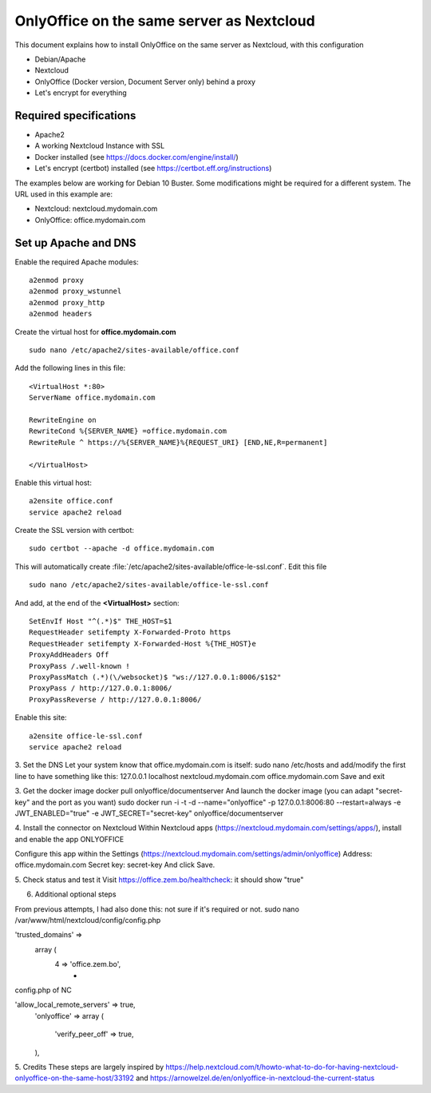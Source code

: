 ==========================================
OnlyOffice on the same server as Nextcloud
==========================================
 
This document explains how to install OnlyOffice on the same server as Nextcloud, with this configuration

- Debian/Apache
- Nextcloud
- OnlyOffice (Docker version, Document Server only) behind a proxy
- Let's encrypt for everything

Required specifications
------------------
- Apache2
- A working Nextcloud Instance with SSL
- Docker installed (see https://docs.docker.com/engine/install/)
- Let's encrypt (certbot) installed (see https://certbot.eff.org/instructions)

The examples below are working for Debian 10 Buster. Some modifications might be required for a different system. The URL used in this example are:

- Nextcloud: nextcloud.mydomain.com
- OnlyOffice: office.mydomain.com

Set up Apache and DNS
---------------------

Enable the required Apache modules:

::

    a2enmod proxy
    a2enmod proxy_wstunnel
    a2enmod proxy_http
    a2enmod headers

Create the virtual host for **office.mydomain.com**

::

  sudo nano /etc/apache2/sites-available/office.conf

Add the following lines in this file:

::

  <VirtualHost *:80>
  ServerName office.mydomain.com
  
  RewriteEngine on
  RewriteCond %{SERVER_NAME} =office.mydomain.com
  RewriteRule ^ https://%{SERVER_NAME}%{REQUEST_URI} [END,NE,R=permanent]
  
  </VirtualHost>
  
Enable this virtual host:

::

  a2ensite office.conf
  service apache2 reload

Create the SSL version with certbot:

::

  sudo certbot --apache -d office.mydomain.com

This will automatically create :file:`/etc/apache2/sites-available/office-le-ssl.conf`. Edit this file

::

  sudo nano /etc/apache2/sites-available/office-le-ssl.conf

And add, at the end of the **<VirtualHost>** section:

::

  SetEnvIf Host "^(.*)$" THE_HOST=$1
  RequestHeader setifempty X-Forwarded-Proto https
  RequestHeader setifempty X-Forwarded-Host %{THE_HOST}e
  ProxyAddHeaders Off
  ProxyPass /.well-known !
  ProxyPassMatch (.*)(\/websocket)$ "ws://127.0.0.1:8006/$1$2"
  ProxyPass / http://127.0.0.1:8006/
  ProxyPassReverse / http://127.0.0.1:8006/


Enable this site:

::

  a2ensite office-le-ssl.conf
  service apache2 reload

3. Set the DNS
Let your system know that office.mydomain.com is itself:
sudo nano /etc/hosts
and add/modify the first line to have something like this:
127.0.0.1 localhost nextcloud.mydomain.com office.mydomain.com
Save and exit

3. Get the docker image
docker pull onlyoffice/documentserver
And launch the docker image (you can adapt "secret-key" and the port as you want)
sudo docker run -i -t -d --name="onlyoffice" -p 127.0.0.1:8006:80 --restart=always -e JWT_ENABLED="true" -e JWT_SECRET="secret-key" onlyoffice/documentserver

4. Install the connector on Nextcloud
Within Nextcloud apps (https://nextcloud.mydomain.com/settings/apps/), install and enable the app ONLYOFFICE

Configure this app within the Settings (https://nextcloud.mydomain.com/settings/admin/onlyoffice)
Address: office.mydomain.com
Secret key: secret-key
And click Save.

5. Check status and test it
Visit https://office.zem.bo/healthcheck: it should show "true"


6. Additional optional steps

From previous attempts, I had also done this: not sure if it's required or not.
sudo nano /var/www/html/nextcloud/config/config.php

'trusted_domains' =>
  array (
    4 => 'office.zem.bo',
	* 
config.php of NC


'allow_local_remote_servers' => true,
  'onlyoffice' =>
  array (
    'verify_peer_off' => true,
  ),

5. Credits
These steps are largely inspired by https://help.nextcloud.com/t/howto-what-to-do-for-having-nextcloud-onlyoffice-on-the-same-host/33192 and https://arnowelzel.de/en/onlyoffice-in-nextcloud-the-current-status
